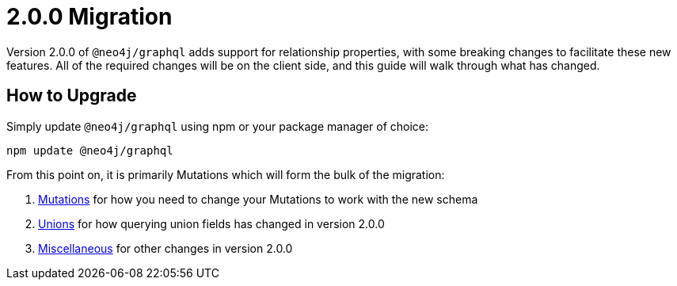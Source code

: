 [[v2-migration]]
= 2.0.0 Migration

Version 2.0.0 of `@neo4j/graphql` adds support for relationship properties, with some breaking changes to facilitate these new features. All of the required changes will be on the client side, and this guide will walk through what has changed.

== How to Upgrade

Simply update `@neo4j/graphql` using npm or your package manager of choice:

[source, bash, indent=0]
----
npm update @neo4j/graphql
----

From this point on, it is primarily Mutations which will form the bulk of the migration:

1. xref::guides/v2-migration/mutations.adoc[Mutations] for how you need to change your Mutations to work with the new schema
2. xref::guides/v2-migration/unions.adoc[Unions] for how querying union fields has changed in version 2.0.0
3. xref::guides/v2-migration/miscellaneous.adoc[Miscellaneous] for other changes in version 2.0.0
